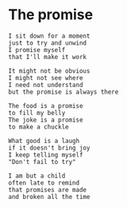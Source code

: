 #+HUGO_SECTION: posts
#+HUGO_BASE_DIR:~/repos/essays/
#+hugo_weight: auto

* The promise
:PROPERTIES:
:EXPORT_FILE_NAME: the-promise
:EXPORT_DATE: 2020-08-21
:END:
#+BEGIN_SRC
I sit down for a moment
just to try and unwind
I promise myself
that I'll make it work

It might not be obvious
I might not see where
I need not understand
but the promise is always there

The food is a promise
to fill my belly
The joke is a promise
to make a chuckle

What good is a laugh
if it doesn't bring joy
I keep telling myself
"Don't fail to try"

I am but a child
often late to remind
that promises are made
and broken all the time
#+END_SRC

# Local Variables:
# eval: (org-hugo-auto-export-mode)
# End:
